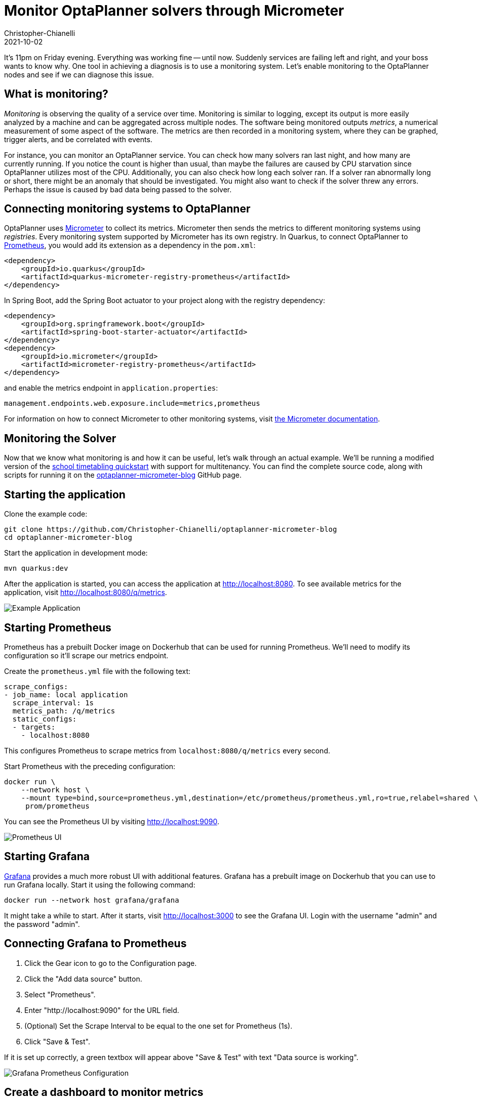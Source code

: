 = Monitor OptaPlanner solvers through Micrometer
Christopher-Chianelli
2021-10-02
:page-interpolate: true
:jbake-type: post
:jbake-tags: monitoring, production
:jbake-social_media_share_image: GrafanaGraphExample.png

It's 11pm on Friday evening. Everything was working fine -- until now.
Suddenly services are failing left and right, and your boss wants to know why.
One tool in achieving a diagnosis is to use a monitoring system. Let's enable monitoring to the OptaPlanner nodes and see if we can diagnose this issue.

== What is monitoring?

_Monitoring_ is observing the quality of a service over time.
Monitoring is similar to logging, except its output is more easily analyzed by a machine and can be aggregated across multiple nodes.
The software being monitored outputs _metrics_, a numerical measurement of some aspect of the software.
The metrics are then recorded in a monitoring system, where they can be graphed, trigger alerts, and be correlated with events.

For instance, you can monitor an OptaPlanner service.
You can check how many solvers ran last night, and how many are currently running.
If you notice the count is higher than usual, than maybe the failures are caused by CPU starvation since OptaPlanner utilizes most of the CPU.
Additionally, you can also check how long each solver ran.
If a solver ran abnormally long or short, there might be an anomaly that should be investigated.
You might also want to check if the solver threw any errors. Perhaps the issue is caused by bad data being passed to the solver.


== Connecting monitoring systems to OptaPlanner

OptaPlanner uses https://micrometer.io/[Micrometer] to collect its metrics.
Micrometer then sends the metrics to different monitoring systems using _registries_.
Every monitoring system supported by Micrometer has its own registry.
In Quarkus, to connect OptaPlanner to https://prometheus.io/[Prometheus], you would add its extension as a dependency in the `pom.xml`:

[source,xml]
----
<dependency>
    <groupId>io.quarkus</groupId>
    <artifactId>quarkus-micrometer-registry-prometheus</artifactId>
</dependency>
----

In Spring Boot, add the Spring Boot actuator to your project along with the registry dependency:

[source,xml]
----
<dependency>
    <groupId>org.springframework.boot</groupId>
    <artifactId>spring-boot-starter-actuator</artifactId>
</dependency>
<dependency>
    <groupId>io.micrometer</groupId>
    <artifactId>micrometer-registry-prometheus</artifactId>
</dependency>
----
and enable the metrics endpoint in `application.properties`:
[source,properties]
----
management.endpoints.web.exposure.include=metrics,prometheus
----

For information on how to connect Micrometer to other monitoring systems, visit https://micrometer.io/docs[the Micrometer documentation].

== Monitoring the Solver

Now that we know what monitoring is and how it can be useful, let's walk through an actual example.
We'll be running a modified version of the https://github.com/kiegroup/optaplanner-quickstarts/tree/stable/use-cases/school-timetabling[school timetabling quickstart] with support for multitenancy.
You can find the complete source code, along with scripts for running it on the https://github.com/Christopher-Chianelli/optaplanner-micrometer-blog[optaplanner-micrometer-blog] GitHub page.

== Starting the application

Clone the example code:

[source,bash]
----
git clone https://github.com/Christopher-Chianelli/optaplanner-micrometer-blog
cd optaplanner-micrometer-blog
----

Start the application in development mode:

[source,bash]
----
mvn quarkus:dev
----

After the application is started, you can access the application at http://localhost:8080.
To see available metrics for the application, visit http://localhost:8080/q/metrics.

image:ExampleMonitoringApp.png[Example Application]

== Starting Prometheus

Prometheus has a prebuilt Docker image on Dockerhub that can be used for running Prometheus.
We'll need to modify its configuration so it'll scrape our metrics endpoint.

Create the `prometheus.yml` file with the following text:

[source,yaml]
----
scrape_configs:
- job_name: local application
  scrape_interval: 1s
  metrics_path: /q/metrics
  static_configs:
  - targets:
    - localhost:8080
----

This configures Prometheus to scrape metrics from `localhost:8080/q/metrics` every second.

Start Prometheus with the preceding configuration:

[source,bash]
----
docker run \
    --network host \
    --mount type=bind,source=prometheus.yml,destination=/etc/prometheus/prometheus.yml,ro=true,relabel=shared \
     prom/prometheus
----

You can see the Prometheus UI by visiting http://localhost:9090.

image::PrometheusUI.png[Prometheus UI]

== Starting Grafana

https://grafana.com/[Grafana] provides a much more robust UI with additional features.
Grafana has a prebuilt image on Dockerhub that you can use to run Grafana locally. Start it using the following command:

[source,bash]
----
docker run --network host grafana/grafana
----

It might take a while to start.
After it starts, visit http://localhost:3000 to see the Grafana UI. Login with the username "admin" and the password "admin".

== Connecting Grafana to Prometheus

. Click the Gear icon to go to the Configuration page.
. Click the "Add data source" button.
. Select "Prometheus".
. Enter "http://localhost:9090" for the URL field.
. (Optional) Set the Scrape Interval to be equal to the one set for Prometheus (1s).
. Click "Save & Test".

If it is set up correctly, a green textbox will appear above "Save & Test" with text "Data source is working".

image::GrafanaConfigurePrometheus.png[Grafana Prometheus Configuration]

== Create a dashboard to monitor metrics

With all that setup, we can finally graph some metrics.

. Click the "+" icon on the left sidebar.
. Click "Add an empty panel".
. Beneath "A", in the text box to the right of "Metrics", enter "optaplanner_solver_solve_duration_seconds_active_count". This adds a graph for the number of active solvers. It might say "No data" if no solvers were started yet.
. Click the clock icon in the top right, and select "Last 5 minutes" under "Relative time range". This make the dashboard show data that occurred during the past 5 minutes.
. Click the arrow to the right of the Refresh icon, and click "5s". This make the dashboard refresh every 5 seconds.

Go to "http://localhost:8080" and start some solvers. Use the "School Id" selector to change schools, and click the "Solve" button to start solving the current school timetable.

The dashboard should display a graph similar to this one depending on how many solvers were started:

image::GrafanaGraphExample.png[Grafana Graph]

== Metrics available

Beside "optaplanner_solver_solve_duration_seconds_active_count", there are several other metrics available by default:

- optaplanner_solver_errors_total: the total number of errors that occurred while solving since the start of the measuring.

- optaplanner_solver_solve_duration_seconds_max: run time of the longest-running currently active solver.

- optaplanner_solver_solve_duration_seconds_duration_sum: the sum of each active solver’s solve duration. For example, if there are two active solvers, one running for three minutes and the other for one minute, the total solve time is four minutes.

In 8.12.0.Final and above, additional metrics can be configured by adding a `<monitoring>` section to the solver config:

[source,xml]
----
<?xml version="1.0" encoding="UTF-8"?>
<solver xmlns="https://www.optaplanner.org/xsd/solver" xmlns:xsi="http://www.w3.org/2001/XMLSchema-instance"
        xsi:schemaLocation="https://www.optaplanner.org/xsd/solver https://www.optaplanner.org/xsd/solver/solver.xsd">
  <monitoring>
    <metric>BEST_SCORE</metric>
    <metric>CONSTRAINT_MATCH_TOTAL_BEST_SCORE</metric>
    <!-- ... -->
  </monitoring>
</solver>
----

For more infomation about OptaPlanner monitoring support, see the https://docs.optaplanner.org/latest/optaplanner-docs/html_single/index.html#monitoring[Monitoring] section of the OptaPlanner documentation.

== What next?

This tutorial covers the basics of what you can do with Grafana. Additional things you can do:

- https://grafana.com/docs/grafana/latest/alerting/old-alerting/create-alerts/[Create alerts that trigger whenever a certain condition is met]
- https://grafana.com/docs/grafana/latest/panels/transformations/[Perform transformations on queries]
- https://grafana.com/docs/grafana/latest/visualizations/[Visualize data in a variety of graphs and charts]

== Conclusion

Monitoring systems are a helpful tool for diagnosing and alerting us to issues.
https://www.optaplanner.org/[OptaPlanner] integrates with monitoring systems using https://micrometer.io/[Micrometer], providing useful metrics such as active solver count.
One example of a monitoring system is https://prometheus.io/[Prometheus], which scrape metrics from an endpoint.
https://grafana.com/[Grafana] is an analytics visualization platform that allows us to visualize data and create alerts when certain conditions are met.
As always, the complete source code for this example is https://github.com/Christopher-Chianelli/optaplanner-micrometer-blog[available on GitHub].

